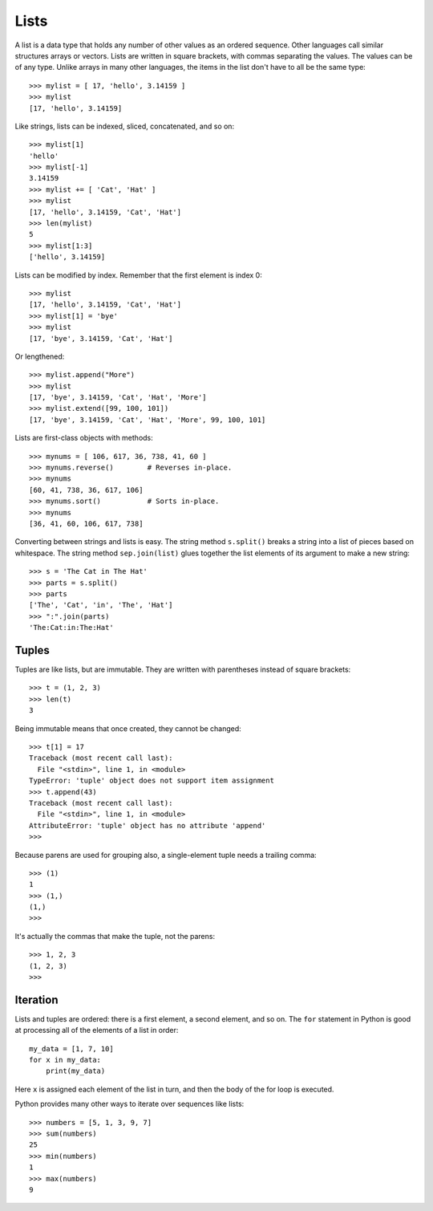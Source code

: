 #####
Lists
#####

A list is a data type that holds any number of other values as an ordered sequence.
Other languages call similar structures arrays or vectors.
Lists are written in square brackets, with commas separating the values.
The values can be of any type.  Unlike arrays in many other languages,
the items in the list don't have to all be the same type::

    >>> mylist = [ 17, 'hello', 3.14159 ]
    >>> mylist
    [17, 'hello', 3.14159]

Like strings, lists can be indexed, sliced, concatenated, and so on::

    >>> mylist[1]
    'hello'
    >>> mylist[-1]
    3.14159
    >>> mylist += [ 'Cat', 'Hat' ]
    >>> mylist
    [17, 'hello', 3.14159, 'Cat', 'Hat']
    >>> len(mylist)
    5
    >>> mylist[1:3]
    ['hello', 3.14159]

Lists can be modified by index. Remember that the first element is index 0::

    >>> mylist
    [17, 'hello', 3.14159, 'Cat', 'Hat']
    >>> mylist[1] = 'bye'
    >>> mylist
    [17, 'bye', 3.14159, 'Cat', 'Hat']

Or lengthened::

    >>> mylist.append("More")
    >>> mylist
    [17, 'bye', 3.14159, 'Cat', 'Hat', 'More']
    >>> mylist.extend([99, 100, 101])
    [17, 'bye', 3.14159, 'Cat', 'Hat', 'More', 99, 100, 101]

Lists are first-class objects with methods::

    >>> mynums = [ 106, 617, 36, 738, 41, 60 ]
    >>> mynums.reverse()        # Reverses in-place.
    >>> mynums
    [60, 41, 738, 36, 617, 106]
    >>> mynums.sort()           # Sorts in-place.
    >>> mynums
    [36, 41, 60, 106, 617, 738]

Converting between strings and lists is easy.  The string method ``s.split()``
breaks a string into a list of pieces based on whitespace.  The string method
``sep.join(list)`` glues together the list elements of its argument to make a
new string::

    >>> s = 'The Cat in The Hat'
    >>> parts = s.split()
    >>> parts
    ['The', 'Cat', 'in', 'The', 'Hat']
    >>> ":".join(parts)
    'The:Cat:in:The:Hat'

.. todo::

    A list comprehension is a shorthand for creating a list.


Tuples
======

Tuples are like lists, but are immutable.  They are written with parentheses
instead of square brackets::

    >>> t = (1, 2, 3)
    >>> len(t)
    3

Being immutable means that once created, they cannot be changed::

    >>> t[1] = 17
    Traceback (most recent call last):
      File "<stdin>", line 1, in <module>
    TypeError: 'tuple' object does not support item assignment
    >>> t.append(43)
    Traceback (most recent call last):
      File "<stdin>", line 1, in <module>
    AttributeError: 'tuple' object has no attribute 'append'
    >>>

Because parens are used for grouping also, a single-element tuple needs a
trailing comma::

    >>> (1)
    1
    >>> (1,)
    (1,)
    >>>

It's actually the commas that make the tuple, not the parens::

    >>> 1, 2, 3
    (1, 2, 3)
    >>>


Iteration
=========

Lists and tuples are ordered: there is a first element, a second element, and
so on.  The ``for`` statement in Python is good at processing all of the
elements of a list in order::

    my_data = [1, 7, 10]
    for x in my_data:
        print(my_data)

Here ``x`` is assigned each element of the list in turn, and then the body of
the for loop is executed.

Python provides many other ways to iterate over sequences like lists::

    >>> numbers = [5, 1, 3, 9, 7]
    >>> sum(numbers)
    25
    >>> min(numbers)
    1
    >>> max(numbers)
    9
